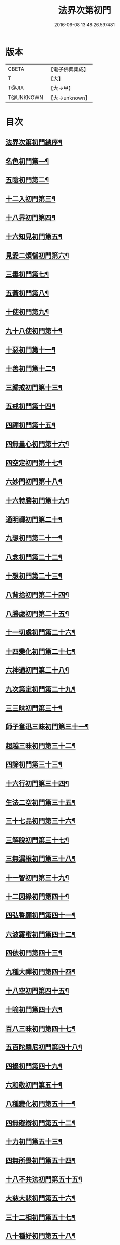 #+TITLE: 法界次第初門 
#+DATE: 2016-06-08 13:48:26.597481

* 版本
 |     CBETA|【電子佛典集成】|
 |         T|【大】     |
 |     T@JIA|【大→甲】   |
 | T@UNKNOWN|【大→unknown】|

* 目次
** [[file:KR6d0155_001.txt::001-0664b3][法界次第初門總序¶]]
** [[file:KR6d0155_001.txt::001-0665b6][名色初門第一¶]]
** [[file:KR6d0155_001.txt::001-0665b27][五陰初門第二¶]]
** [[file:KR6d0155_001.txt::001-0665c21][十二入初門第三¶]]
** [[file:KR6d0155_001.txt::001-0666b20][十八界初門第四¶]]
** [[file:KR6d0155_001.txt::001-0666c28][十六知見初門第五¶]]
** [[file:KR6d0155_001.txt::001-0667b20][見愛二煩惱初門第六¶]]
** [[file:KR6d0155_001.txt::001-0667c12][三毒初門第七¶]]
** [[file:KR6d0155_001.txt::001-0668a6][五蓋初門第八¶]]
** [[file:KR6d0155_001.txt::001-0668b5][十使初門第九¶]]
** [[file:KR6d0155_001.txt::001-0669a5][九十八使初門第十¶]]
** [[file:KR6d0155_001.txt::001-0669b21][十惡初門第十一¶]]
** [[file:KR6d0155_001.txt::001-0669c19][十善初門第十二¶]]
** [[file:KR6d0155_001.txt::001-0670b6][三歸戒初門第十三¶]]
** [[file:KR6d0155_001.txt::001-0670c6][五戒初門第十四¶]]
** [[file:KR6d0155_001.txt::001-0671a24][四禪初門第十五¶]]
** [[file:KR6d0155_001.txt::001-0672b6][四無量心初門第十六¶]]
** [[file:KR6d0155_001.txt::001-0672c7][四空定初門第十七¶]]
** [[file:KR6d0155_001.txt::001-0673a12][六妙門初門第十八¶]]
** [[file:KR6d0155_001.txt::001-0673c2][十六特勝初門第十九¶]]
** [[file:KR6d0155_001.txt::001-0674c7][通明禪初門第二十¶]]
** [[file:KR6d0155_002.txt::002-0675b26][九想初門第二十一¶]]
** [[file:KR6d0155_002.txt::002-0675c25][八念初門第二十二¶]]
** [[file:KR6d0155_002.txt::002-0676b7][十想初門第二十三¶]]
** [[file:KR6d0155_002.txt::002-0676c23][八背捨初門第二十四¶]]
** [[file:KR6d0155_002.txt::002-0677b17][八勝處初門第二十五¶]]
** [[file:KR6d0155_002.txt::002-0677c26][十一切處初門第二十六¶]]
** [[file:KR6d0155_002.txt::002-0678a28][十四變化初門第二十七¶]]
** [[file:KR6d0155_002.txt::002-0678b20][六神通初門第二十八¶]]
** [[file:KR6d0155_002.txt::002-0678c21][九次第定初門第二十九¶]]
** [[file:KR6d0155_002.txt::002-0679a21][三三昧初門第三十¶]]
** [[file:KR6d0155_002.txt::002-0679b14][師子奮迅三昧初門第三十一¶]]
** [[file:KR6d0155_002.txt::002-0679c5][超越三昧初門第三十二¶]]
** [[file:KR6d0155_002.txt::002-0680a19][四諦初門第三十三¶]]
** [[file:KR6d0155_002.txt::002-0680c11][十六行初門第三十四¶]]
** [[file:KR6d0155_002.txt::002-0681a15][生法二空初門第三十五¶]]
** [[file:KR6d0155_002.txt::002-0681b7][三十七品初門第三十六¶]]
** [[file:KR6d0155_002.txt::002-0683a9][三解脫初門第三十七¶]]
** [[file:KR6d0155_002.txt::002-0683b12][三無漏根初門第三十八¶]]
** [[file:KR6d0155_002.txt::002-0683b28][十一智初門第三十九¶]]
** [[file:KR6d0155_002.txt::002-0684a4][十二因緣初門第四十¶]]
** [[file:KR6d0155_003.txt::003-0685b7][四弘誓願初門第四十一¶]]
** [[file:KR6d0155_003.txt::003-0686a17][六波羅蜜初門第四十二¶]]
** [[file:KR6d0155_003.txt::003-0687c22][四依初門第四十三¶]]
** [[file:KR6d0155_003.txt::003-0688b10][九種大禪初門第四十四¶]]
** [[file:KR6d0155_003.txt::003-0689b12][十八空初門第四十五¶]]
** [[file:KR6d0155_003.txt::003-0690b26][十喻初門第四十六¶]]
** [[file:KR6d0155_003.txt::003-0691c6][百八三昧初門第四十七¶]]
** [[file:KR6d0155_003.txt::003-0692a19][五百陀羅尼初門第四十八¶]]
** [[file:KR6d0155_003.txt::003-0692b23][四攝初門第四十九¶]]
** [[file:KR6d0155_003.txt::003-0692c25][六和敬初門第五十¶]]
** [[file:KR6d0155_003.txt::003-0693b9][八種變化初門第五十一¶]]
** [[file:KR6d0155_003.txt::003-0693c20][四無礙辯初門第五十二¶]]
** [[file:KR6d0155_003.txt::003-0694a22][十力初門第五十三¶]]
** [[file:KR6d0155_003.txt::003-0694c15][四無所畏初門第五十四¶]]
** [[file:KR6d0155_003.txt::003-0695a22][十八不共法初門第五十五¶]]
** [[file:KR6d0155_003.txt::003-0696a4][大慈大悲初門第五十六¶]]
** [[file:KR6d0155_003.txt::003-0696a26][三十二相初門第五十七¶]]
** [[file:KR6d0155_003.txt::003-0696b27][八十種好初門第五十八¶]]
** [[file:KR6d0155_003.txt::003-0697a16][八音初門第五十九¶]]
** [[file:KR6d0155_003.txt::003-0697b22][三念處初門第六十¶]]

* 卷
[[file:KR6d0155_001.txt][法界次第初門 1]]
[[file:KR6d0155_002.txt][法界次第初門 2]]
[[file:KR6d0155_003.txt][法界次第初門 3]]

